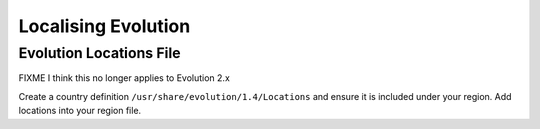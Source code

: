 
.. _../pages/guide/evolution#localising_evolution:

Localising Evolution
********************

.. _../pages/guide/evolution#evolution_locations_file:

Evolution Locations File
========================

FIXME I think this no longer applies to Evolution 2.x

Create a country definition ``/usr/share/evolution/1.4/Locations`` and ensure
it is included under your region. Add locations into your region file. 
